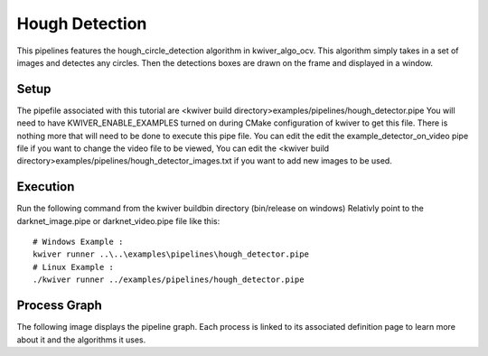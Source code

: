Hough Detection
===============

This pipelines features the hough_circle_detection algorithm in kwiver_algo_ocv.
This algorithm simply takes in a set of images and detectes any circles.
Then the detections boxes are drawn on the frame and displayed in a window.

Setup
-----

The pipefile associated with this tutorial are <kwiver build directory>examples/pipelines/hough_detector.pipe
You will need to have KWIVER_ENABLE_EXAMPLES turned on during CMake configuration of kwiver to get this file.
There is nothing more that will need to be done to execute this pipe file.
You can edit the edit the example_detector_on_video pipe file if you want to change the video file to be viewed,
You can edit the <kwiver build directory>examples/pipelines/hough_detector_images.txt if you want to add new images to be used.

Execution
---------

Run the following command from the kwiver build\bin directory (bin/release on windows)
Relativly point to the darknet_image.pipe or darknet_video.pipe file like this::

  # Windows Example :
  kwiver runner ..\..\examples\pipelines\hough_detector.pipe
  # Linux Example :
  ./kwiver runner ../examples/pipelines/hough_detector.pipe


Process Graph
-------------

The following image displays the pipeline graph.
Each process is linked to its associated definition page to learn more about it and the algorithms it uses.


.. graphviz:: ../_generated/graphviz/hough_detector.gv
